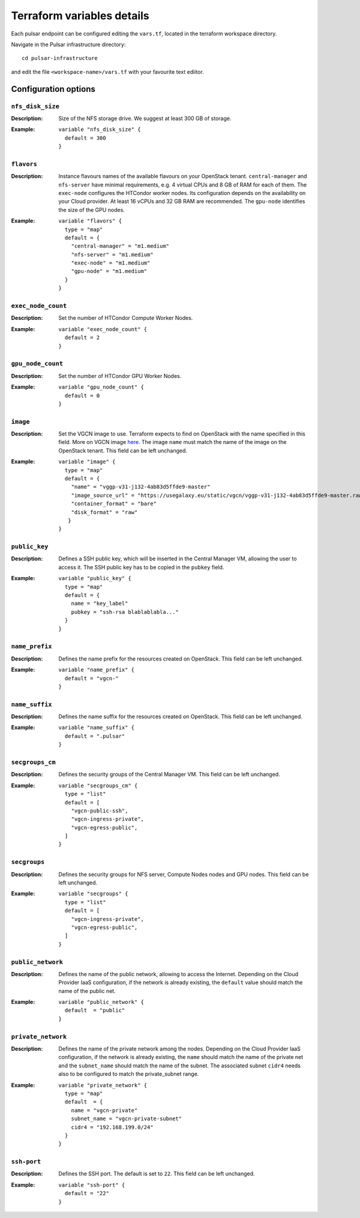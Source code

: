 Terraform variables details
===========================

Each pulsar endpoint can be configured editing the ``vars.tf``, located in the terraform workspace directory.

Navigate in the Pulsar infrastructure directory:

::

  cd pulsar-infrastructure

and edit the file ``<workspace-name>/vars.tf`` with your favourite text ediitor.


Configuration options
*********************

-----------------
``nfs_disk_size``
-----------------

:Description: Size of the NFS storage drive. We suggest at least 300 GB of storage.

:Example:

	::

	  variable "nfs_disk_size" {
	    default = 300
	  }

-----------
``flavors``
-----------

:Description:
	Instance flavours names of the available flavours on your OpenStack tenant.
	``central-manager`` and ``nfs-server`` have minimal requirements, e.g. 4 virtual CPUs and 8 GB of RAM for each of them.
        The ``exec-node`` configures the HTCondor worker nodes. Its configuration depends on the availability on your Cloud provider. At least 16 vCPUs and 32 GB RAM are recommended. 
	The ``gpu-node`` identifies the size of the GPU nodes.

:Example:
	::

	  variable "flavors" {
	    type = "map"
	    default = {
	      "central-manager" = "m1.medium"
	      "nfs-server" = "m1.medium"
	      "exec-node" = "m1.medium"
	      "gpu-node" = "m1.medium"
	    }
	  }

-------------------
``exec_node_count``
-------------------

:Description:
	Set the number of HTCondor Compute Worker Nodes.

:Example:

	::
	  
	  variable "exec_node_count" {
	    default = 2
	  }

------------------
``gpu_node_count``
------------------

:Description:
        Set the number of HTCondor GPU Worker Nodes.

:Example:
	::

	  variable "gpu_node_count" {
	    default = 0
	  }
	 
---------
``image``
---------

:Description:
	Set the VGCN image to use. Terraform expects to find on OpenStack with the name specified in this field.
	More on VGCN image `here <https://github.com/usegalaxy-eu/vgcn>`_.
        The image ``name`` must match the name of the image on the OpenStack tenant.
	This field can be left unchanged.

:Example:
	::
 
	  variable "image" {
	    type = "map"
	    default = {
	      "name" = "vggp-v31-j132-4ab83d5ffde9-master"
	      "image_source_url" = "https://usegalaxy.eu/static/vgcn/vggp-v31-j132-4ab83d5ffde9-master.raw"
	      "container_format" = "bare"
	      "disk_format" = "raw"
	     }
	  }

--------------
``public_key``
--------------

:Description:
	Defines a SSH public key, which will be inserted in the Central Manager VM, allowing the user to access it.
	The SSH public key has to be copied in the ``pubkey`` field.

:Example:	 
	::
 
	  variable "public_key" {
	    type = "map"
	    default = {
	      name = "key_label"
	      pubkey = "ssh-rsa blablablabla..."
	    }
	  }

---------------
``name_prefix``
---------------

:Description:
	Defines the name prefix for the resources created on OpenStack.
	This field can be left unchanged.

:Example:
	::
 
	  variable "name_prefix" {
	    default = "vgcn-"
	  }

-------------------
``name_suffix``
-------------------

:Description:
        Defines the name suffix for the resources created on OpenStack.
	This field can be left unchanged.

:Example:
	::
	  
	  variable "name_suffix" {
	    default = ".pulsar"
	  }

-------------------
``secgroups_cm``
-------------------

:Description:
	Defines the security groups of the Central Manager VM.
	This field can be left unchanged.

:Example:
	::
	  
	  variable "secgroups_cm" {
	    type = "list"
	    default = [
	      "vgcn-public-ssh",
	      "vgcn-ingress-private",
	      "vgcn-egress-public",
	    ]
	  }

-------------
``secgroups``
-------------

:Description:
	Defines the security groups for NFS server, Compute Nodes nodes and GPU nodes.
	This field can be left unchanged.

:Example:
	::
	  
	  variable "secgroups" {
	    type = "list"
	    default = [
	      "vgcn-ingress-private",
	      "vgcn-egress-public",
	    ]
	  }

------------------
``public_network``
------------------

:Description:
	Defines the name of the public network, allowing to access the Internet. Depending on the Cloud Provider IaaS configuration, if the network is already existing, the ``default`` value should match the name of the public net.

:Example:
	::
	  
	  variable "public_network" {
	    default  = "public"
	  }

-------------------
``private_network``
-------------------

:Description:
        Defines the name of the private network among the nodes. Depending on the Cloud Provider IaaS configuration, if the network is already existing, the ``name`` should match the name of the private net and the ``subnet_name`` should match the name of the subnet. The associated subnet ``cidr4`` needs also to be configured to match the private_subnet range.

:Example:
	::
	  
	  variable "private_network" {
	    type = "map"
	    default  = {
	      name = "vgcn-private"
	      subnet_name = "vgcn-private-subnet"
	      cidr4 = "192.168.199.0/24"
	    }
	  }

------------
``ssh-port``
------------

:Description:
	Defines the SSH port. The default is set to ``22``.
	This field can be left unchanged.

:Example:
	::
	  
	  variable "ssh-port" {
	    default = "22"
	  }
